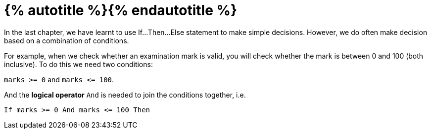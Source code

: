 = {% autotitle %}{% endautotitle %}

In the last chapter, we have learnt to use If...Then...Else statement to make simple decisions.
However, we do often make decision based on a combination of conditions.

For example, when we check whether an examination mark is valid, you will check whether the mark is between 0 and 100 (both inclusive).
To do this we need two conditions:

[.text-center]
`marks >= 0` and `marks \<= 100`.

And the *logical operator* `And` is needed to join the conditions together, i.e.

[source, vb]
If marks >= 0 And marks <= 100 Then
